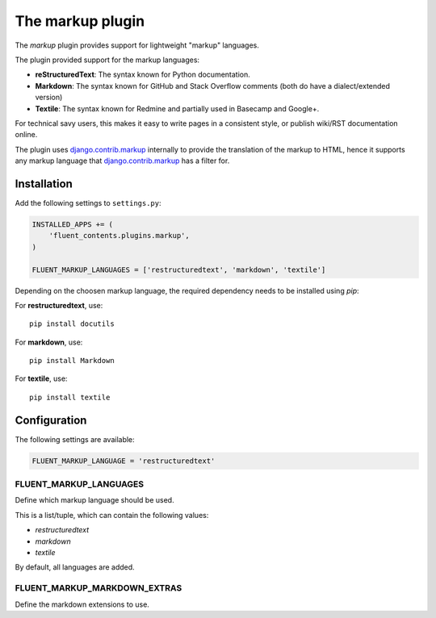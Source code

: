 .. _markup:

The markup plugin
=================

The `markup` plugin provides support for lightweight "markup" languages.

.. image:: /images/plugins/markup-admin.*
   :width: 788px
   :height: 182px

.. image:: /images/plugins/markup-html.*
   :width: 398px
   :height: 202px

The plugin provided support for the markup languages:

* **reStructuredText**: The syntax known for Python documentation.
* **Markdown**: The syntax known for GitHub and Stack Overflow comments (both do have a dialect/extended version)
* **Textile**: The syntax known for Redmine and partially used in Basecamp and Google+.

For technical savy users, this makes it easy to write pages in a consistent style,
or publish wiki/RST documentation online.

The plugin uses django.contrib.markup_ internally to provide the translation of the markup to HTML,
hence it supports any markup language that django.contrib.markup_ has a filter for.

Installation
------------

Add the following settings to ``settings.py``:

.. code-block:: python

    INSTALLED_APPS += (
        'fluent_contents.plugins.markup',
    )

    FLUENT_MARKUP_LANGUAGES = ['restructuredtext', 'markdown', 'textile']

Depending on the choosen markup language, the required dependency needs to be installed using `pip`:

For **restructuredtext**, use::

    pip install docutils

For **markdown**, use::

    pip install Markdown

For **textile**, use::

    pip install textile

Configuration
-------------

The following settings are available:

.. code-block:: python

    FLUENT_MARKUP_LANGUAGE = 'restructuredtext'


FLUENT_MARKUP_LANGUAGES
~~~~~~~~~~~~~~~~~~~~~~~

Define which markup language should be used.

This is a list/tuple, which can contain the following values:

* *restructuredtext*
* *markdown*
* *textile*

By default, all languages are added.

FLUENT_MARKUP_MARKDOWN_EXTRAS
~~~~~~~~~~~~~~~~~~~~~~~~~~~~~

Define the markdown extensions to use.

.. _django.contrib.markup: https://docs.djangoproject.com/en/dev/ref/contrib/markup/

